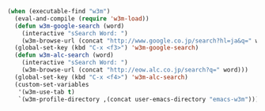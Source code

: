#+BEGIN_SRC emacs-lisp
(when (executable-find "w3m")
  (eval-and-compile (require 'w3m-load))
  (defun w3m-google-search (word)
    (interactive "sSearch Word: ")
    (w3m-browse-url (concat "http://www.google.co.jp/search?hl=ja&q=" word)))
  (global-set-key (kbd "C-x <f3>") 'w3m-google-search)
  (defun w3m-alc-search (word)
    (interactive "sSearch Word: ")
    (w3m-browse-url (concat "http://eow.alc.co.jp/search?q=" word)))
  (global-set-key (kbd "C-x <f4>") 'w3m-alc-search)
  (custom-set-variables
   '(w3m-use-tab t)
   `(w3m-profile-directory ,(concat user-emacs-directory "emacs-w3m"))))
#+END_SRC

